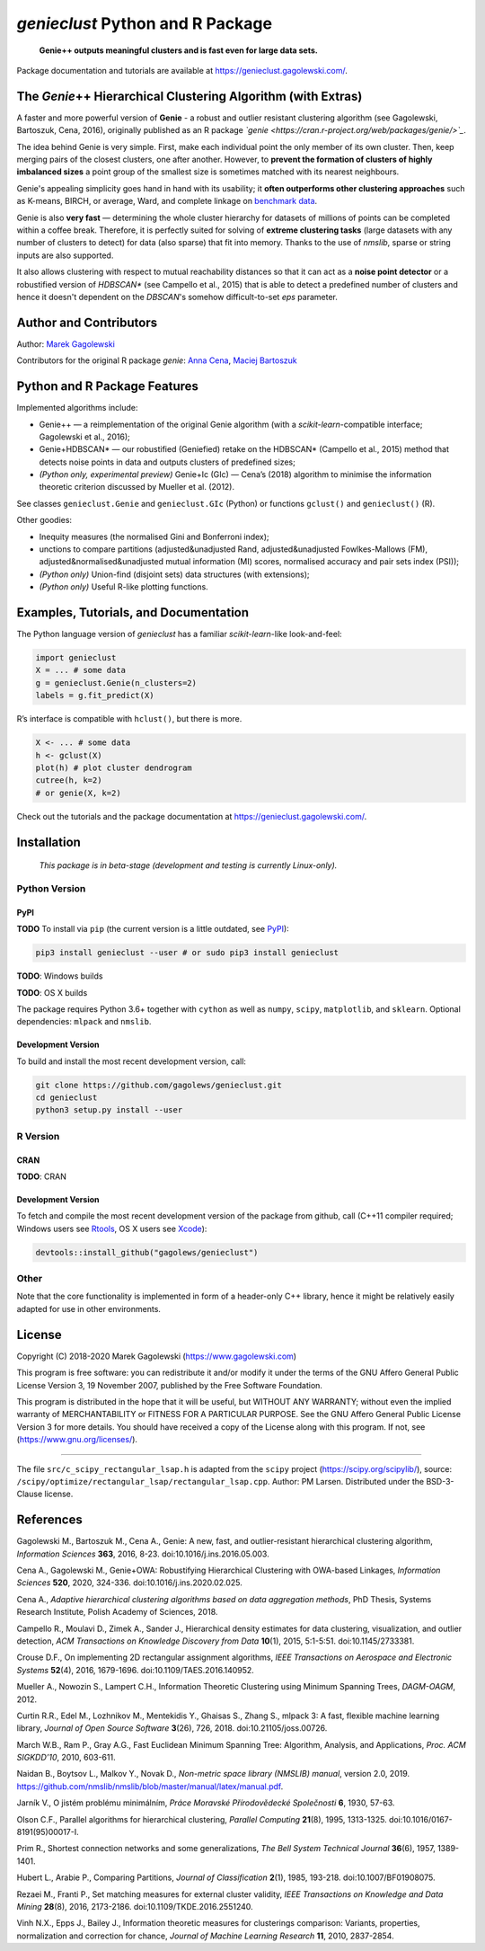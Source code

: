 `genieclust` Python and R Package
=================================

   **Genie++ outputs meaningful clusters and is fast even for large data
   sets.**

|genieclust for Python| |genieclust for R|


Package documentation and tutorials are available at https://genieclust.gagolewski.com/.


The *Genie*\ ++ Hierarchical Clustering Algorithm (with Extras)
---------------------------------------------------------------

A faster and more powerful version of **Genie** - a robust and outlier
resistant clustering algorithm (see Gagolewski, Bartoszuk, Cena, 2016),
originally published as an R package
*`genie <https://cran.r-project.org/web/packages/genie/>`_*.

The idea behind Genie is very simple. First, make each individual
point the only member of its own cluster. Then, keep merging pairs
of the closest clusters, one after another. However, to **prevent
the formation of clusters of highly imbalanced sizes**
a point group of the smallest size is sometimes matched with its nearest
neighbours.

Genie's appealing simplicity goes hand in hand with its usability;
it **often outperforms other clustering approaches**
such as K-means, BIRCH, or average, Ward, and complete linkage
on `benchmark data <https://github.com/gagolews/clustering_benchmarks_v1/>`_.

Genie is also **very fast** — determining the whole cluster hierarchy
for datasets of millions of points can be completed within a coffee break.
Therefore, it is perfectly suited for solving of **extreme clustering tasks**
(large datasets with any number of clusters to detect) for data (also sparse)
that fit into memory.
Thanks to the use of `nmslib`, sparse or string inputs are also supported.

It also allows clustering with respect to mutual reachability distances
so that it can act as a **noise point detector** or a
robustified version of `HDBSCAN\*`  (see Campello et al., 2015)
that is able to detect a predefined
number of clusters and hence it doesn't dependent on the `DBSCAN`'s somehow
difficult-to-set `eps` parameter.



Author and Contributors
-----------------------

Author: `Marek Gagolewski <https://www.gagolewski.com>`_

Contributors for the original R package `genie`:
`Anna Cena <https://cena.rexamine.com>`_,
`Maciej Bartoszuk <https://bartoszuk.rexamine.com>`_




Python and R Package Features
-----------------------------

Implemented algorithms include:

-  Genie++ — a reimplementation of the original Genie algorithm (with a
   `scikit-learn`-compatible interface; Gagolewski et al., 2016);

-  Genie+HDBSCAN\* — our robustified (Geniefied) retake on the HDBSCAN\*
   (Campello et al., 2015) method that detects noise points in data and
   outputs clusters of predefined sizes;

-  *(Python only, experimental preview)* Genie+Ic (GIc) — Cena’s (2018)
   algorithm to minimise the information theoretic criterion discussed
   by Mueller et al. (2012).

See classes ``genieclust.Genie`` and ``genieclust.GIc`` (Python) or
functions ``gclust()`` and ``genieclust()`` (R).

Other goodies:

-  Inequity measures (the normalised Gini and Bonferroni index);

-  unctions to compare partitions (adjusted&unadjusted Rand,
   adjusted&unadjusted Fowlkes-Mallows (FM),
   adjusted&normalised&unadjusted mutual information (MI) scores,
   normalised accuracy and pair sets index (PSI));

-  *(Python only)* Union-find (disjoint sets) data structures (with
   extensions);

-  *(Python only)* Useful R-like plotting functions.




Examples, Tutorials, and Documentation
--------------------------------------

The Python language version of `genieclust` has a familiar
`scikit-learn`-like look-and-feel:

.. code:: python

   import genieclust
   X = ... # some data
   g = genieclust.Genie(n_clusters=2)
   labels = g.fit_predict(X)

R’s interface is compatible with ``hclust()``, but there is more.

.. code:: r

   X <- ... # some data
   h <- gclust(X)
   plot(h) # plot cluster dendrogram
   cutree(h, k=2)
   # or genie(X, k=2)

Check out the tutorials and the package documentation at
https://genieclust.gagolewski.com/.



Installation
------------

   *This package is in beta-stage (development and testing is currently
   Linux-only).*

Python Version
~~~~~~~~~~~~~~

PyPI
^^^^

**TODO** To install via ``pip`` (the current version is a little
outdated, see `PyPI <https://pypi.org/project/genieclust/>`__):

.. code:: bash

   pip3 install genieclust --user # or sudo pip3 install genieclust

**TODO**: Windows builds

**TODO**: OS X builds

The package requires Python 3.6+ together with ``cython`` as well as
``numpy``, ``scipy``, ``matplotlib``, and ``sklearn``. Optional
dependencies: ``mlpack`` and ``nmslib``.

Development Version
^^^^^^^^^^^^^^^^^^^

To build and install the most recent development version, call:

.. code:: bash

   git clone https://github.com/gagolews/genieclust.git
   cd genieclust
   python3 setup.py install --user



R Version
~~~~~~~~~

CRAN
^^^^

**TODO**: CRAN

.. _development-version-1:

Development Version
^^^^^^^^^^^^^^^^^^^

To fetch and compile the most recent development version of the package
from github, call (C++11 compiler required; Windows users see
`Rtools <https://cran.r-project.org/bin/windows/Rtools/>`__, OS X users
see `Xcode <https://developer.apple.com/xcode/>`__):

.. code:: r

   devtools::install_github("gagolews/genieclust")


Other
~~~~~

Note that the core functionality is implemented in form of a header-only
C++ library, hence it might be relatively easily adapted for use in
other environments.




License
-------

Copyright (C) 2018-2020 Marek Gagolewski (https://www.gagolewski.com)

This program is free software: you can redistribute it and/or modify it
under the terms of the GNU Affero General Public License Version 3, 19
November 2007, published by the Free Software Foundation.

This program is distributed in the hope that it will be useful, but
WITHOUT ANY WARRANTY; without even the implied warranty of
MERCHANTABILITY or FITNESS FOR A PARTICULAR PURPOSE. See the GNU Affero
General Public License Version 3 for more details. You should have
received a copy of the License along with this program. If not, see
(https://www.gnu.org/licenses/).

--------------

The file ``src/c_scipy_rectangular_lsap.h`` is adapted from the
``scipy`` project (https://scipy.org/scipylib/), source:
``/scipy/optimize/rectangular_lsap/rectangular_lsap.cpp``. Author: PM
Larsen. Distributed under the BSD-3-Clause license.




References
----------

Gagolewski M., Bartoszuk M., Cena A., Genie: A new, fast, and
outlier-resistant hierarchical clustering algorithm, *Information
Sciences* **363**, 2016, 8-23. doi:10.1016/j.ins.2016.05.003.

Cena A., Gagolewski M., Genie+OWA: Robustifying Hierarchical Clustering
with OWA-based Linkages, *Information Sciences* **520**, 2020, 324-336.
doi:10.1016/j.ins.2020.02.025.

Cena A., *Adaptive hierarchical clustering algorithms based on data
aggregation methods*, PhD Thesis, Systems Research Institute, Polish
Academy of Sciences, 2018.

Campello R., Moulavi D., Zimek A., Sander J., Hierarchical density
estimates for data clustering, visualization, and outlier detection,
*ACM Transactions on Knowledge Discovery from Data* **10**\ (1), 2015,
5:1-5:51. doi:10.1145/2733381.

Crouse D.F., On implementing 2D rectangular assignment algorithms, *IEEE
Transactions on Aerospace and Electronic Systems* **52**\ (4), 2016,
1679-1696. doi:10.1109/TAES.2016.140952.

Mueller A., Nowozin S., Lampert C.H., Information Theoretic Clustering
using Minimum Spanning Trees, *DAGM-OAGM*, 2012.

Curtin R.R., Edel M., Lozhnikov M., Mentekidis Y., Ghaisas S., Zhang S.,
mlpack 3: A fast, flexible machine learning library, *Journal of Open
Source Software* **3**\ (26), 726, 2018. doi:10.21105/joss.00726.

March W.B., Ram P., Gray A.G., Fast Euclidean Minimum Spanning Tree:
Algorithm, Analysis, and Applications, *Proc. ACM SIGKDD’10*, 2010,
603-611.

Naidan B., Boytsov L., Malkov Y., Novak D., *Non-metric space library
(NMSLIB) manual*, version 2.0, 2019.
https://github.com/nmslib/nmslib/blob/master/manual/latex/manual.pdf.

Jarník V., O jistém problému minimálním, *Práce Moravské Přírodovědecké
Společnosti* **6**, 1930, 57-63.

Olson C.F., Parallel algorithms for hierarchical clustering, *Parallel
Computing* **21**\ (8), 1995, 1313-1325.
doi:10.1016/0167-8191(95)00017-I.

Prim R., Shortest connection networks and some generalizations, *The
Bell System Technical Journal* **36**\ (6), 1957, 1389-1401.

Hubert L., Arabie P., Comparing Partitions, *Journal of Classification*
**2**\ (1), 1985, 193-218. doi:10.1007/BF01908075.

Rezaei M., Franti P., Set matching measures for external cluster
validity, *IEEE Transactions on Knowledge and Data Mining* **28**\ (8),
2016, 2173-2186. doi:10.1109/TKDE.2016.2551240.

Vinh N.X., Epps J., Bailey J., Information theoretic measures for
clusterings comparison: Variants, properties, normalization and
correction for chance, *Journal of Machine Learning Research* **11**,
2010, 2837-2854.

.. |genieclust for Python| image:: https://github.com/gagolews/genieclust/workflows/genieclust%20for%20Python/badge.svg
.. |genieclust for R| image:: https://github.com/gagolews/genieclust/workflows/genieclust%20for%20R/badge.svg


